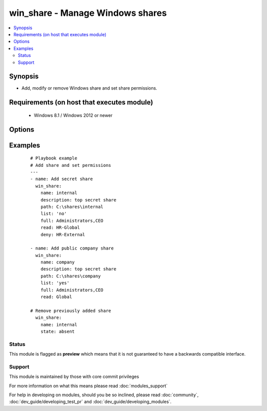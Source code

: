.. _win_share:


win_share - Manage Windows shares
+++++++++++++++++++++++++++++++++

.. versionadded:: 2.1


.. contents::
   :local:
   :depth: 2


Synopsis
--------

* Add, modify or remove Windows share and set share permissions.


Requirements (on host that executes module)
-------------------------------------------

  * Windows 8.1 / Windows 2012 or newer


Options
-------

.. raw:: html

    <table border=1 cellpadding=4>
    <tr>
    <th class="head">parameter</th>
    <th class="head">required</th>
    <th class="head">default</th>
    <th class="head">choices</th>
    <th class="head">comments</th>
    </tr>
                <tr><td>caching_mode<br/><div style="font-size: small;"> (added in 2.3)</div></td>
    <td>no</td>
    <td>Manual</td>
        <td><ul><li>BranchCache</li><li>Documents</li><li>Manual</li><li>None</li><li>Programs</li><li>Unknown</li></ul></td>
        <td><div>Set the CachingMode for this share.</div>        </td></tr>
                <tr><td>change<br/><div style="font-size: small;"></div></td>
    <td>no</td>
    <td></td>
        <td></td>
        <td><div>Specify user list that should get read and write access on share, separated by comma.</div>        </td></tr>
                <tr><td>deny<br/><div style="font-size: small;"></div></td>
    <td>no</td>
    <td></td>
        <td></td>
        <td><div>Specify user list that should get no access, regardless of implied access on share, separated by comma.</div>        </td></tr>
                <tr><td>description<br/><div style="font-size: small;"></div></td>
    <td>no</td>
    <td></td>
        <td></td>
        <td><div>Share description</div>        </td></tr>
                <tr><td>full<br/><div style="font-size: small;"></div></td>
    <td>no</td>
    <td></td>
        <td></td>
        <td><div>Specify user list that should get full access on share, separated by comma.</div>        </td></tr>
                <tr><td>list<br/><div style="font-size: small;"></div></td>
    <td>no</td>
    <td></td>
        <td><ul><li>True</li><li>False</li></ul></td>
        <td><div>Specify whether to allow or deny file listing, in case user got no permission on share</div>        </td></tr>
                <tr><td>name<br/><div style="font-size: small;"></div></td>
    <td>yes</td>
    <td></td>
        <td></td>
        <td><div>Share name</div>        </td></tr>
                <tr><td>path<br/><div style="font-size: small;"></div></td>
    <td>yes</td>
    <td></td>
        <td></td>
        <td><div>Share directory</div>        </td></tr>
                <tr><td>read<br/><div style="font-size: small;"></div></td>
    <td>no</td>
    <td></td>
        <td></td>
        <td><div>Specify user list that should get read access on share, separated by comma.</div>        </td></tr>
                <tr><td>state<br/><div style="font-size: small;"></div></td>
    <td>no</td>
    <td>present</td>
        <td><ul><li>present</li><li>absent</li></ul></td>
        <td><div>Specify whether to add <code>present</code> or remove <code>absent</code> the specified share</div>        </td></tr>
        </table>
    </br>



Examples
--------

 ::

    # Playbook example
    # Add share and set permissions
    ---
    - name: Add secret share
      win_share:
        name: internal
        description: top secret share
        path: C:\shares\internal
        list: 'no'
        full: Administrators,CEO
        read: HR-Global
        deny: HR-External
    
    - name: Add public company share
      win_share:
        name: company
        description: top secret share
        path: C:\shares\company
        list: 'yes'
        full: Administrators,CEO
        read: Global
    
    # Remove previously added share
      win_share:
        name: internal
        state: absent





Status
~~~~~~

This module is flagged as **preview** which means that it is not guaranteed to have a backwards compatible interface.


Support
~~~~~~~

This module is maintained by those with core commit privileges

For more information on what this means please read :doc:`modules_support`


For help in developing on modules, should you be so inclined, please read :doc:`community`, :doc:`dev_guide/developing_test_pr` and :doc:`dev_guide/developing_modules`.
